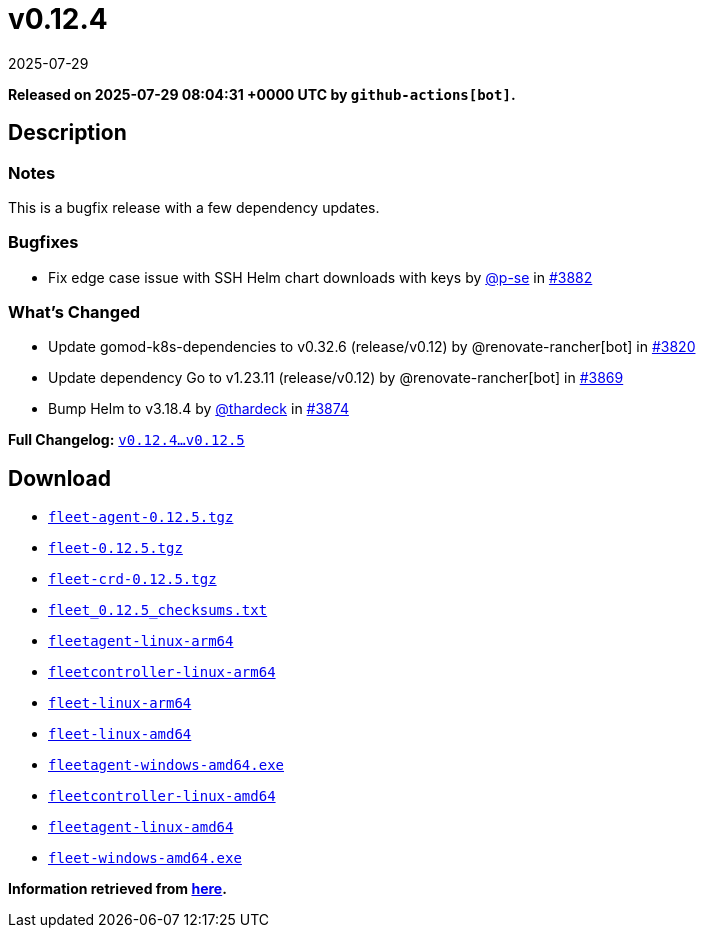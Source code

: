 = v0.12.4
:revdate: 2025-07-29
:page-revdate: {revdate}
:page-date: 2025-07-29 08:04:31 +0000 UTC

*Released on 2025-07-29 08:04:31 +0000 UTC by `github-actions[bot]`.*

== Description

=== Notes
This is a bugfix release with a few dependency updates.

=== Bugfixes
* Fix edge case issue with SSH Helm chart downloads with keys by https://github.com/p-se[@p-se] in https://github.com/rancher/fleet/pull/3882[#3882]

=== What's Changed
* Update gomod-k8s-dependencies to v0.32.6 (release/v0.12) by @renovate-rancher[bot] in https://github.com/rancher/fleet/pull/3820[#3820]
* Update dependency Go to v1.23.11 (release/v0.12) by @renovate-rancher[bot] in https://github.com/rancher/fleet/pull/3869[#3869]
* Bump Helm to v3.18.4 by https://github.com/thardeck[@thardeck] in https://github.com/rancher/fleet/pull/3874[#3874]

*Full Changelog:* https://github.com/rancher/fleet/compare/v0.12.4...v0.12.5[`v0.12.4...v0.12.5`]

== Download

* https://github.com/rancher/fleet/releases/download/v0.12.5/fleet-agent-0.12.5.tgz[`fleet-agent-0.12.5.tgz`]
* https://github.com/rancher/fleet/releases/download/v0.12.5/fleet-0.12.5.tgz[`fleet-0.12.5.tgz`]
* https://github.com/rancher/fleet/releases/download/v0.12.5/fleet-crd-0.12.5.tgz[`fleet-crd-0.12.5.tgz`]
* https://github.com/rancher/fleet/releases/download/v0.12.5/fleet_0.12.5_checksums.txt[`fleet_0.12.5_checksums.txt`]
* https://github.com/rancher/fleet/releases/download/v0.12.5/fleetagent-linux-arm64[`fleetagent-linux-arm64`]
* https://github.com/rancher/fleet/releases/download/v0.12.5/fleetcontroller-linux-arm64[`fleetcontroller-linux-arm64`]
* https://github.com/rancher/fleet/releases/download/v0.12.5/fleet-linux-arm64[`fleet-linux-arm64`]
* https://github.com/rancher/fleet/releases/download/v0.12.5/fleet-linux-amd64[`fleet-linux-amd64`]
* https://github.com/rancher/fleet/releases/download/v0.12.5/fleetagent-windows-amd64.exe[`fleetagent-windows-amd64.exe`]
* https://github.com/rancher/fleet/releases/download/v0.12.5/fleetcontroller-linux-amd64[`fleetcontroller-linux-amd64`]
* https://github.com/rancher/fleet/releases/download/v0.12.5/fleetagent-linux-amd64[`fleetagent-linux-amd64`]
* https://github.com/rancher/fleet/releases/download/v0.12.5/fleet-windows-amd64.exe[`fleet-windows-amd64.exe`]

**Information retrieved from https://github.com/rancher/fleet/releases/tag/v0.12.5[here].**
